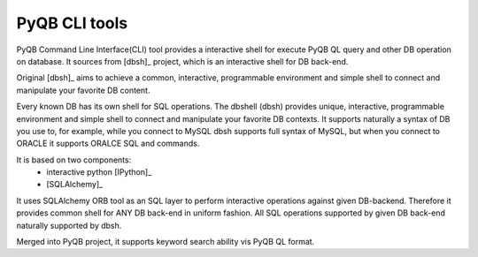 PyQB CLI tools
=================

PyQB Command Line Interface(CLI) tool provides a interactive shell for
execute PyQB QL query and other DB operation on database.
It sources from [dbsh]_ project, which is an interactive
shell for DB back-end.

Original [dbsh]_ aims to achieve a common, interactive, programmable environment and simple
shell to connect and manipulate your favorite DB content.

Every known DB has its own shell for SQL operations. The dbshell (dbsh)
provides unique, interactive, programmable environment and simple shell
to connect and manipulate your favorite DB contexts. It supports
naturally a syntax of DB you use to, for example, while you connect to
MySQL dbsh supports full syntax of MySQL, but when you connect to ORACLE
it supports ORALCE SQL and commands.

It is based on two components:
   - interactive python [IPython]_
   - [SQLAlchemy]_

It uses SQLAlchemy ORB tool as an SQL layer to perform interactive
operations against given DB-backend. Therefore it provides common shell
for ANY DB back-end in uniform fashion. All SQL operations supported by
given DB back-end naturally supported by dbsh.

Merged into PyQB project, it supports keyword search ability vis PyQB QL
format.

.. doctest::

    [liangd@localhost:doc]$ dbsh
    Welcome to dbsh pydbquery_version!
    [python 2.6.4 (r264:75706, Jan 22 2010, 10:55:09) , ipython 0.10]
    #1 SMP Tue Sep 29 18:45:10 EDT 2009
    For dbsh help use dbhelp, for python help use help commands
    dbsh |1> dbhelp
    Available commands:
    alter      Execute aleter SQL statement
    begin      Execute begin SQL statement
    close      Close connection to DB
    commit     Execute commit SQL statement
    connect    Invoke connection to DB
    create     Execute create SQL statement
    dbhelp     dbsh help
    desc       Print table description
    drop       Execute drop SQL statements
    explain    Execute explain SQL statement
    find       Execute QL expressions
    format     Set-up formatting output
    insert     Execute insert SQL statement
    mapfile    show and set mapfile
    migrate    Migrate content of current DB into another one
    mydb       List all known (connected) DBs
    next       print next set of results
    page       Set pagination
    plot       Produce plot of favorite SQL
    prev       print previous set of results
    rerun      Re-run command
    rollback   Execute rollback SQL statement
    schema     Schema manipulation command
    schemafile show and set schemafile
    select     Execute select SQL statement
    set        Execute set SQL statement
    show       Show information about DB, e.g. show tables
    source     Execute SQL from external file
    update     Execute update SQL statement
    dbsh |1> find help

    find: execute <QL expression> 
    QueryLanguage is similar in syntax to SQL (Structured Query Language)
    for databases but is much simpler than SQL. It hides all the complexity of
    SQL but provides the same flexibility. User just need to be concerned about
    what they want to search and what is the criteria for searching.
    Here is the basic usage


       find keywords where constraints ;

       keywords is the combination of one or many 'entity' | 'entity.attr'
                seperated by ','
       constraints is a expression which consist of one of more unit expression
                'keyword ops value' joined with logical operation AND|OR 
       ops are comparable operations: like > < >= <= 
